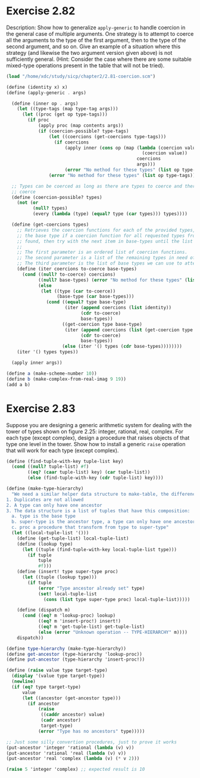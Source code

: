 * Exercise 2.82

Description: Show how to generalize ~apply-generic~ to handle coercion in the general case of
multiple arguments. One strategy is to attempt to coerce all the arguments to the type of the first
argument, then to the type of the second argument, and so on. Give an example of a situation where
this strategy (and likewise the two argument version given above) is not sufficiently general.
(Hint: Consider the case where there are some suitable mixed-type operations present in the table
that will not be tried).

#+BEGIN_SRC scheme
(load "/home/xdc/study/sicp/chapter2/2.81-coercion.scm")

(define (identity x) x)
(define (apply-generic . args)

  (define (inner op . args)
    (let ((type-tags (map type-tag args)))
      (let ((proc (get op type-tags)))
        (if proc
            (apply proc (map contents args))
            (if (coercion-possible? type-tags)
                (let ((coercions (get-coercions type-tags)))
                  (if coercions
                      (apply inner (cons op (map (lambda (coercion value)
                                                   (coercion value))
                                                 coercions
                                                 args)))
                      (error "No method for these types" (list op type-tags))))
                (error "No method for these types" (list op type-tags)))))))

  ;; Types can be coerced as long as there are types to coerce and there is at least one type to
  ;; coerce
  (define (coercion-possible? types)
    (not (or
          (null? types)
          (every (lambda (type) (equal? type (car types))) types))))

  (define (get-coercions types)
    ;; Retrieves the coercion functions for each of the provided types, using (car base-types) as
    ;; the base type if a coercion function for all requested types from (car base-types) is not
    ;; found, then try with the next item in base-types until the list is exhausted.
    ;;
    ;; The first parameter is an ordered list of coercion functions.
    ;; The second parameter is a list of the remaining types in need of a coercion function
    ;; The third parameter is the list of base types we can use to attempt coercion
    (define (iter coercions to-coerce base-types)
      (cond ((null? to-coerce) coercions)
            ((null? base-types) (error "No method for these types" (list (types))))
            (else
             (let ((type (car to-coerce))
                   (base-type (car base-types)))
               (cond ((equal? type base-type)
                      (iter (append coercions (list identity))
                            (cdr to-coerce)
                            base-types))
                     ((get-coercion type base-type)
                      (iter (append coercions (list (get-coercion type base-type)))
                            (cdr to-coerce)
                            base-types))
                     (else (iter '() types (cdr base-types))))))))
    (iter '() types types))

  (apply inner args))

(define a (make-scheme-number 10))
(define b (make-complex-from-real-imag 9 19))
(add a b)

#+END_SRC

#+RESULTS:
: (complex rectangular 19 . 19)

* Exercise 2.83
Suppose you are designing a generic arithmetic system for dealing with the tower of types shown on
figure 2.25: integer, rational, real, complex. For each type (except complex), design a procedure
that raises objects of that type one level in the tower. Show how to install a generic ~raise~
operation that will work for each type (except complex).

#+BEGIN_SRC scheme
  (define (find-tuple-with-key tuple-list key)
    (cond ((null? tuple-list) #f)
          ((eq? (caar tuple-list) key) (car tuple-list))
          (else (find-tuple-with-key (cdr tuple-list) key))))

  (define (make-type-hierarchy)
    "We need a similar helper data structure to make-table, the difference here is that:
  1. Duplicates are not allowed
  2. A type can only have one ancestor
  3. The data structure is a list of tuples that have this composition: '(type super-type proc):
    a. type is the base type
    b. super-type is the ancestor type, a type can only have one ancestor.
    c. proc a procedure that transform from type to super-type"
    (let ((local-tuple-list '()))
      (define (get-tuple-list) local-tuple-list)
      (define (lookup type)
        (let ((tuple (find-tuple-with-key local-tuple-list type)))
          (if tuple
              tuple
              #f)))
      (define (insert! type super-type proc)
        (let ((tuple (lookup type)))
          (if tuple
              (error "Type ancestor already set" type)
              (set! local-tuple-list
                (cons (list type super-type proc) local-tuple-list)))))

      (define (dispatch m)
        (cond ((eq? m 'lookup-proc) lookup)
              ((eq? m 'insert-proc!) insert!)
              ((eq? m 'get-tuple-list) get-tuple-list)
              (else (error "Unknown operation -- TYPE-HIERARCHY" m))))
      dispatch))

  (define type-hierarchy (make-type-hierarchy))
  (define get-ancestor (type-hierarchy 'lookup-proc))
  (define put-ancestor (type-hierarchy 'insert-proc!))

  (define (raise value type target-type)
    (display '(value type target-type))
    (newline)
    (if (eq? type target-type)
        value
        (let ((ancestor (get-ancestor type)))
          (if ancestor
              (raise
               ((caddr ancestor) value)
               (cadr ancestor)
               target-type)
              (error "Type has no ancestors" type)))))

  ;; Just some silly convertion procedures, just to prove it works
  (put-ancestor 'integer 'rational (lambda (v) v))
  (put-ancestor 'rational 'real (lambda (v) v))
  (put-ancestor 'real 'complex (lambda (v) (* v 2)))

  (raise 5 'integer 'complex) ;; expected result is 10

#+END_SRC

#+RESULTS:
: 10

